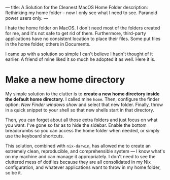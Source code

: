 ---
title: A Solution for the Cleanest MacOS Home Folder
description: Rethinking my home folder – now I only see what I need to see. Paranoid power users only.
---

#+ATTR_HTML: :style float:left;width:50%;margin-right:5%;
[[../assets/images/perfect_home_2.png]]

I hate the home folder on MacOS. I don't need most of the folders created for me, and it's not safe to get rid of them. Furthermore, third-party applications have no consistent location to place their files. Some put files in the home folder, others in Documents.

I came up with a solution so simple I can't believe I hadn't thought of it earlier. A friend of mine liked it so much he adopted it as well. Here it is.

* Make a new home directory

My simple solution to the clutter is to *create a new home directory inside the default home directory*. I called mine =home=. Then, configure the finder option: /New Finder windows show/ and select that new folder. Finally, throw in a quick snippet to your shell so that new shells start in that directory.

Then, you can forget about all those extra folders and just focus on what you want. I've gone so far as to hide the sidebar. Enable the bottom breadcrumbs so you can access the home folder when needed, or simply use the keyboard shortcuts.

This solution, combined with =nix-darwin=, has allowed me to create an extremely clean, reproducible, and comprehensible system --- I know what's on my machine and can manage it appropriately. I don't need to see the cluttered mess of dotfiles because they are all consolidated in my Nix configuration, and whatever applications want to throw in my home folder, so be it.

[[../assets/images/perfect_home_1.png]]



